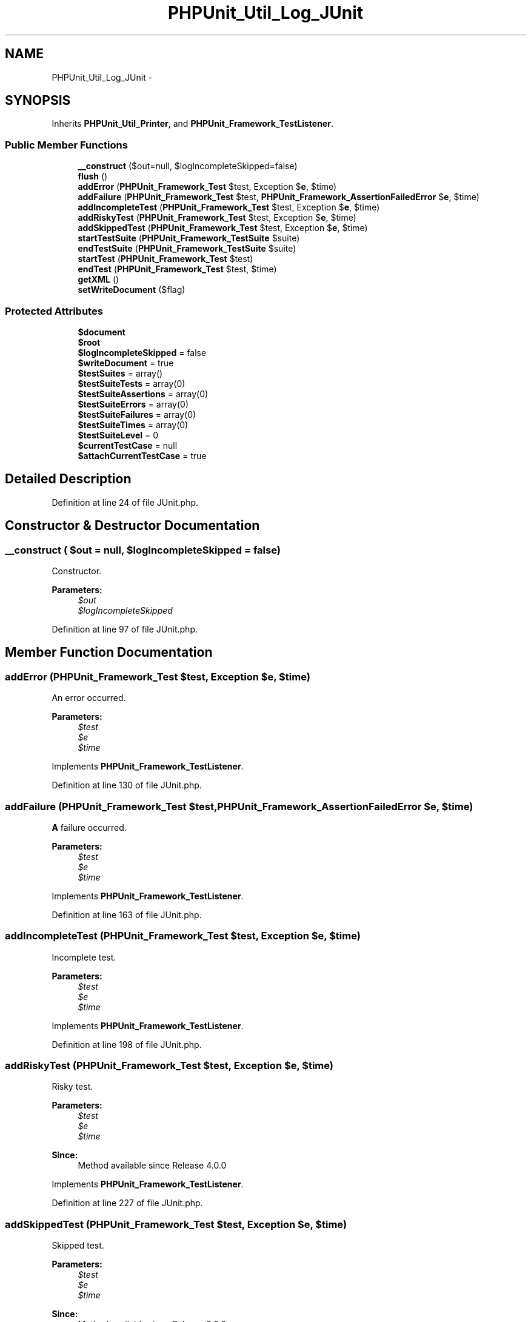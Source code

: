 .TH "PHPUnit_Util_Log_JUnit" 3 "Tue Apr 14 2015" "Version 1.0" "VirtualSCADA" \" -*- nroff -*-
.ad l
.nh
.SH NAME
PHPUnit_Util_Log_JUnit \- 
.SH SYNOPSIS
.br
.PP
.PP
Inherits \fBPHPUnit_Util_Printer\fP, and \fBPHPUnit_Framework_TestListener\fP\&.
.SS "Public Member Functions"

.in +1c
.ti -1c
.RI "\fB__construct\fP ($out=null, $logIncompleteSkipped=false)"
.br
.ti -1c
.RI "\fBflush\fP ()"
.br
.ti -1c
.RI "\fBaddError\fP (\fBPHPUnit_Framework_Test\fP $test, Exception $\fBe\fP, $time)"
.br
.ti -1c
.RI "\fBaddFailure\fP (\fBPHPUnit_Framework_Test\fP $test, \fBPHPUnit_Framework_AssertionFailedError\fP $\fBe\fP, $time)"
.br
.ti -1c
.RI "\fBaddIncompleteTest\fP (\fBPHPUnit_Framework_Test\fP $test, Exception $\fBe\fP, $time)"
.br
.ti -1c
.RI "\fBaddRiskyTest\fP (\fBPHPUnit_Framework_Test\fP $test, Exception $\fBe\fP, $time)"
.br
.ti -1c
.RI "\fBaddSkippedTest\fP (\fBPHPUnit_Framework_Test\fP $test, Exception $\fBe\fP, $time)"
.br
.ti -1c
.RI "\fBstartTestSuite\fP (\fBPHPUnit_Framework_TestSuite\fP $suite)"
.br
.ti -1c
.RI "\fBendTestSuite\fP (\fBPHPUnit_Framework_TestSuite\fP $suite)"
.br
.ti -1c
.RI "\fBstartTest\fP (\fBPHPUnit_Framework_Test\fP $test)"
.br
.ti -1c
.RI "\fBendTest\fP (\fBPHPUnit_Framework_Test\fP $test, $time)"
.br
.ti -1c
.RI "\fBgetXML\fP ()"
.br
.ti -1c
.RI "\fBsetWriteDocument\fP ($flag)"
.br
.in -1c
.SS "Protected Attributes"

.in +1c
.ti -1c
.RI "\fB$document\fP"
.br
.ti -1c
.RI "\fB$root\fP"
.br
.ti -1c
.RI "\fB$logIncompleteSkipped\fP = false"
.br
.ti -1c
.RI "\fB$writeDocument\fP = true"
.br
.ti -1c
.RI "\fB$testSuites\fP = array()"
.br
.ti -1c
.RI "\fB$testSuiteTests\fP = array(0)"
.br
.ti -1c
.RI "\fB$testSuiteAssertions\fP = array(0)"
.br
.ti -1c
.RI "\fB$testSuiteErrors\fP = array(0)"
.br
.ti -1c
.RI "\fB$testSuiteFailures\fP = array(0)"
.br
.ti -1c
.RI "\fB$testSuiteTimes\fP = array(0)"
.br
.ti -1c
.RI "\fB$testSuiteLevel\fP = 0"
.br
.ti -1c
.RI "\fB$currentTestCase\fP = null"
.br
.ti -1c
.RI "\fB$attachCurrentTestCase\fP = true"
.br
.in -1c
.SH "Detailed Description"
.PP 
Definition at line 24 of file JUnit\&.php\&.
.SH "Constructor & Destructor Documentation"
.PP 
.SS "__construct ( $out = \fCnull\fP,  $logIncompleteSkipped = \fCfalse\fP)"
Constructor\&.
.PP
\fBParameters:\fP
.RS 4
\fI$out\fP 
.br
\fI$logIncompleteSkipped\fP 
.RE
.PP

.PP
Definition at line 97 of file JUnit\&.php\&.
.SH "Member Function Documentation"
.PP 
.SS "addError (\fBPHPUnit_Framework_Test\fP $test, Exception $e,  $time)"
An error occurred\&.
.PP
\fBParameters:\fP
.RS 4
\fI$test\fP 
.br
\fI$e\fP 
.br
\fI$time\fP 
.RE
.PP

.PP
Implements \fBPHPUnit_Framework_TestListener\fP\&.
.PP
Definition at line 130 of file JUnit\&.php\&.
.SS "addFailure (\fBPHPUnit_Framework_Test\fP $test, \fBPHPUnit_Framework_AssertionFailedError\fP $e,  $time)"
\fBA\fP failure occurred\&.
.PP
\fBParameters:\fP
.RS 4
\fI$test\fP 
.br
\fI$e\fP 
.br
\fI$time\fP 
.RE
.PP

.PP
Implements \fBPHPUnit_Framework_TestListener\fP\&.
.PP
Definition at line 163 of file JUnit\&.php\&.
.SS "addIncompleteTest (\fBPHPUnit_Framework_Test\fP $test, Exception $e,  $time)"
Incomplete test\&.
.PP
\fBParameters:\fP
.RS 4
\fI$test\fP 
.br
\fI$e\fP 
.br
\fI$time\fP 
.RE
.PP

.PP
Implements \fBPHPUnit_Framework_TestListener\fP\&.
.PP
Definition at line 198 of file JUnit\&.php\&.
.SS "addRiskyTest (\fBPHPUnit_Framework_Test\fP $test, Exception $e,  $time)"
Risky test\&.
.PP
\fBParameters:\fP
.RS 4
\fI$test\fP 
.br
\fI$e\fP 
.br
\fI$time\fP 
.RE
.PP
\fBSince:\fP
.RS 4
Method available since Release 4\&.0\&.0 
.RE
.PP

.PP
Implements \fBPHPUnit_Framework_TestListener\fP\&.
.PP
Definition at line 227 of file JUnit\&.php\&.
.SS "addSkippedTest (\fBPHPUnit_Framework_Test\fP $test, Exception $e,  $time)"
Skipped test\&.
.PP
\fBParameters:\fP
.RS 4
\fI$test\fP 
.br
\fI$e\fP 
.br
\fI$time\fP 
.RE
.PP
\fBSince:\fP
.RS 4
Method available since Release 3\&.0\&.0 
.RE
.PP

.PP
Implements \fBPHPUnit_Framework_TestListener\fP\&.
.PP
Definition at line 256 of file JUnit\&.php\&.
.SS "endTest (\fBPHPUnit_Framework_Test\fP $test,  $time)"
\fBA\fP test ended\&.
.PP
\fBParameters:\fP
.RS 4
\fI$test\fP 
.br
\fI$time\fP 
.RE
.PP

.PP
Implements \fBPHPUnit_Framework_TestListener\fP\&.
.PP
Definition at line 390 of file JUnit\&.php\&.
.SS "endTestSuite (\fBPHPUnit_Framework_TestSuite\fP $suite)"
\fBA\fP testsuite ended\&.
.PP
\fBParameters:\fP
.RS 4
\fI$suite\fP 
.RE
.PP
\fBSince:\fP
.RS 4
Method available since Release 2\&.2\&.0 
.RE
.PP

.PP
Implements \fBPHPUnit_Framework_TestListener\fP\&.
.PP
Definition at line 318 of file JUnit\&.php\&.
.SS "flush ()"
Flush buffer and close output\&. 
.PP
Definition at line 114 of file JUnit\&.php\&.
.SS "getXML ()"
Returns the XML as a string\&.
.PP
\fBReturns:\fP
.RS 4
string 
.RE
.PP
\fBSince:\fP
.RS 4
Method available since Release 2\&.2\&.0 
.RE
.PP

.PP
Definition at line 436 of file JUnit\&.php\&.
.SS "setWriteDocument ( $flag)"
Enables or disables the writing of the document in \fBflush()\fP\&.
.PP
This is a 'hack' needed for the integration of \fBPHPUnit\fP with Phing\&.
.PP
\fBReturns:\fP
.RS 4
string 
.RE
.PP
\fBSince:\fP
.RS 4
Method available since Release 2\&.2\&.0 
.RE
.PP

.PP
Definition at line 451 of file JUnit\&.php\&.
.SS "startTest (\fBPHPUnit_Framework_Test\fP $test)"
\fBA\fP test started\&.
.PP
\fBParameters:\fP
.RS 4
\fI$test\fP 
.RE
.PP

.PP
Implements \fBPHPUnit_Framework_TestListener\fP\&.
.PP
Definition at line 361 of file JUnit\&.php\&.
.SS "startTestSuite (\fBPHPUnit_Framework_TestSuite\fP $suite)"
\fBA\fP testsuite started\&.
.PP
\fBParameters:\fP
.RS 4
\fI$suite\fP 
.RE
.PP
\fBSince:\fP
.RS 4
Method available since Release 2\&.2\&.0 
.RE
.PP

.PP
Implements \fBPHPUnit_Framework_TestListener\fP\&.
.PP
Definition at line 283 of file JUnit\&.php\&.
.SH "Field Documentation"
.PP 
.SS "$attachCurrentTestCase = true\fC [protected]\fP"

.PP
Definition at line 89 of file JUnit\&.php\&.
.SS "$currentTestCase = null\fC [protected]\fP"

.PP
Definition at line 84 of file JUnit\&.php\&.
.SS "$\fBdocument\fP\fC [protected]\fP"

.PP
Definition at line 29 of file JUnit\&.php\&.
.SS "$logIncompleteSkipped = false\fC [protected]\fP"

.PP
Definition at line 39 of file JUnit\&.php\&.
.SS "$root\fC [protected]\fP"

.PP
Definition at line 34 of file JUnit\&.php\&.
.SS "$testSuiteAssertions = array(0)\fC [protected]\fP"

.PP
Definition at line 59 of file JUnit\&.php\&.
.SS "$testSuiteErrors = array(0)\fC [protected]\fP"

.PP
Definition at line 64 of file JUnit\&.php\&.
.SS "$testSuiteFailures = array(0)\fC [protected]\fP"

.PP
Definition at line 69 of file JUnit\&.php\&.
.SS "$testSuiteLevel = 0\fC [protected]\fP"

.PP
Definition at line 79 of file JUnit\&.php\&.
.SS "$testSuites = array()\fC [protected]\fP"

.PP
Definition at line 49 of file JUnit\&.php\&.
.SS "$testSuiteTests = array(0)\fC [protected]\fP"

.PP
Definition at line 54 of file JUnit\&.php\&.
.SS "$testSuiteTimes = array(0)\fC [protected]\fP"

.PP
Definition at line 74 of file JUnit\&.php\&.
.SS "$writeDocument = true\fC [protected]\fP"

.PP
Definition at line 44 of file JUnit\&.php\&.

.SH "Author"
.PP 
Generated automatically by Doxygen for VirtualSCADA from the source code\&.
